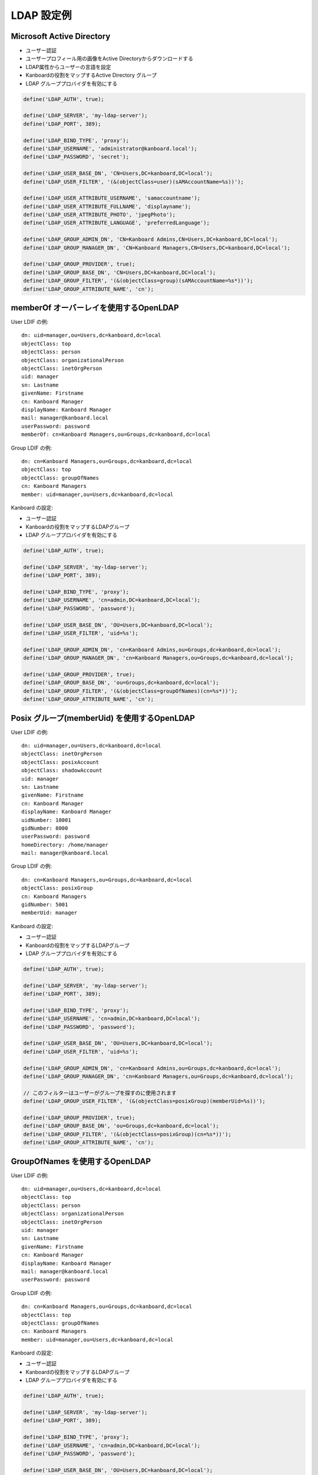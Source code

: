 LDAP 設定例
===========================

.. 注意::

    - ネストグループは実装されていないので、もしこの機能が必要ならプルリクエストを送ってください。

Microsoft Active Directory
--------------------------

-  ユーザー認証
-  ユーザープロフィール用の画像をActive Directoryからダウンロードする
-  LDAP属性からユーザーの言語を設定
-  Kanboardの役割をマップするActive Directory グループ
-  LDAP グループプロバイダを有効にする

.. code:: php

    define('LDAP_AUTH', true);

    define('LDAP_SERVER', 'my-ldap-server');
    define('LDAP_PORT', 389);

    define('LDAP_BIND_TYPE', 'proxy');
    define('LDAP_USERNAME', 'administrator@kanboard.local');
    define('LDAP_PASSWORD', 'secret');

    define('LDAP_USER_BASE_DN', 'CN=Users,DC=kanboard,DC=local');
    define('LDAP_USER_FILTER', '(&(objectClass=user)(sAMAccountName=%s))');

    define('LDAP_USER_ATTRIBUTE_USERNAME', 'samaccountname');
    define('LDAP_USER_ATTRIBUTE_FULLNAME', 'displayname');
    define('LDAP_USER_ATTRIBUTE_PHOTO', 'jpegPhoto');
    define('LDAP_USER_ATTRIBUTE_LANGUAGE', 'preferredLanguage');

    define('LDAP_GROUP_ADMIN_DN', 'CN=Kanboard Admins,CN=Users,DC=kanboard,DC=local');
    define('LDAP_GROUP_MANAGER_DN', 'CN=Kanboard Managers,CN=Users,DC=kanboard,DC=local');

    define('LDAP_GROUP_PROVIDER', true);
    define('LDAP_GROUP_BASE_DN', 'CN=Users,DC=kanboard,DC=local');
    define('LDAP_GROUP_FILTER', '(&(objectClass=group)(sAMAccountName=%s*))');
    define('LDAP_GROUP_ATTRIBUTE_NAME', 'cn');

memberOf オーバーレイを使用するOpenLDAP
------------------------------

User LDIF の例:

::

    dn: uid=manager,ou=Users,dc=kanboard,dc=local
    objectClass: top
    objectClass: person
    objectClass: organizationalPerson
    objectClass: inetOrgPerson
    uid: manager
    sn: Lastname
    givenName: Firstname
    cn: Kanboard Manager
    displayName: Kanboard Manager
    mail: manager@kanboard.local
    userPassword: password
    memberOf: cn=Kanboard Managers,ou=Groups,dc=kanboard,dc=local

Group LDIF の例:

::

    dn: cn=Kanboard Managers,ou=Groups,dc=kanboard,dc=local
    objectClass: top
    objectClass: groupOfNames
    cn: Kanboard Managers
    member: uid=manager,ou=Users,dc=kanboard,dc=local

Kanboard の設定:

-  ユーザー認証
-  Kanboardの役割をマップするLDAPグループ
-  LDAP グループプロバイダを有効にする

.. code:: php

    define('LDAP_AUTH', true);

    define('LDAP_SERVER', 'my-ldap-server');
    define('LDAP_PORT', 389);

    define('LDAP_BIND_TYPE', 'proxy');
    define('LDAP_USERNAME', 'cn=admin,DC=kanboard,DC=local');
    define('LDAP_PASSWORD', 'password');

    define('LDAP_USER_BASE_DN', 'OU=Users,DC=kanboard,DC=local');
    define('LDAP_USER_FILTER', 'uid=%s');

    define('LDAP_GROUP_ADMIN_DN', 'cn=Kanboard Admins,ou=Groups,dc=kanboard,dc=local');
    define('LDAP_GROUP_MANAGER_DN', 'cn=Kanboard Managers,ou=Groups,dc=kanboard,dc=local');

    define('LDAP_GROUP_PROVIDER', true);
    define('LDAP_GROUP_BASE_DN', 'ou=Groups,dc=kanboard,dc=local');
    define('LDAP_GROUP_FILTER', '(&(objectClass=groupOfNames)(cn=%s*))');
    define('LDAP_GROUP_ATTRIBUTE_NAME', 'cn');

Posix グループ(memberUid) を使用するOpenLDAP
--------------------------------------

User LDIF の例:

::

    dn: uid=manager,ou=Users,dc=kanboard,dc=local
    objectClass: inetOrgPerson
    objectClass: posixAccount
    objectClass: shadowAccount
    uid: manager
    sn: Lastname
    givenName: Firstname
    cn: Kanboard Manager
    displayName: Kanboard Manager
    uidNumber: 10001
    gidNumber: 8000
    userPassword: password
    homeDirectory: /home/manager
    mail: manager@kanboard.local

Group LDIF の例:

::

    dn: cn=Kanboard Managers,ou=Groups,dc=kanboard,dc=local
    objectClass: posixGroup
    cn: Kanboard Managers
    gidNumber: 5001
    memberUid: manager

Kanboard の設定:

-  ユーザー認証
-  Kanboardの役割をマップするLDAPグループ
-  LDAP グループプロバイダを有効にする

.. code:: php

    define('LDAP_AUTH', true);

    define('LDAP_SERVER', 'my-ldap-server');
    define('LDAP_PORT', 389);

    define('LDAP_BIND_TYPE', 'proxy');
    define('LDAP_USERNAME', 'cn=admin,DC=kanboard,DC=local');
    define('LDAP_PASSWORD', 'password');

    define('LDAP_USER_BASE_DN', 'OU=Users,DC=kanboard,DC=local');
    define('LDAP_USER_FILTER', 'uid=%s');

    define('LDAP_GROUP_ADMIN_DN', 'cn=Kanboard Admins,ou=Groups,dc=kanboard,dc=local');
    define('LDAP_GROUP_MANAGER_DN', 'cn=Kanboard Managers,ou=Groups,dc=kanboard,dc=local');

    // このフィルターはユーザーがグループを探すのに使用されます
    define('LDAP_GROUP_USER_FILTER', '(&(objectClass=posixGroup)(memberUid=%s))');

    define('LDAP_GROUP_PROVIDER', true);
    define('LDAP_GROUP_BASE_DN', 'ou=Groups,dc=kanboard,dc=local');
    define('LDAP_GROUP_FILTER', '(&(objectClass=posixGroup)(cn=%s*))');
    define('LDAP_GROUP_ATTRIBUTE_NAME', 'cn');

GroupOfNames を使用するOpenLDAP
--------------------------

User LDIF の例:

::

    dn: uid=manager,ou=Users,dc=kanboard,dc=local
    objectClass: top
    objectClass: person
    objectClass: organizationalPerson
    objectClass: inetOrgPerson
    uid: manager
    sn: Lastname
    givenName: Firstname
    cn: Kanboard Manager
    displayName: Kanboard Manager
    mail: manager@kanboard.local
    userPassword: password

Group LDIF の例:

::

    dn: cn=Kanboard Managers,ou=Groups,dc=kanboard,dc=local
    objectClass: top
    objectClass: groupOfNames
    cn: Kanboard Managers
    member: uid=manager,ou=Users,dc=kanboard,dc=local

Kanboard の設定:

-  ユーザー認証
-  Kanboardの役割をマップするLDAPグループ
-  LDAP グループプロバイダを有効にする

.. code:: php

    define('LDAP_AUTH', true);

    define('LDAP_SERVER', 'my-ldap-server');
    define('LDAP_PORT', 389);

    define('LDAP_BIND_TYPE', 'proxy');
    define('LDAP_USERNAME', 'cn=admin,DC=kanboard,DC=local');
    define('LDAP_PASSWORD', 'password');

    define('LDAP_USER_BASE_DN', 'OU=Users,DC=kanboard,DC=local');
    define('LDAP_USER_FILTER', 'uid=%s');

    define('LDAP_GROUP_ADMIN_DN', 'cn=Kanboard Admins,ou=Groups,dc=kanboard,dc=local');
    define('LDAP_GROUP_MANAGER_DN', 'cn=Kanboard Managers,ou=Groups,dc=kanboard,dc=local');

    // このフィルターはユーザーがグループを探すのに使用されます
    define('LDAP_GROUP_USER_FILTER', '(&(objectClass=groupOfNames)(member=uid=%s,ou=Users,dc=kanboard,dc=local))');

    define('LDAP_GROUP_PROVIDER', true);
    define('LDAP_GROUP_BASE_DN', 'ou=Groups,dc=kanboard,dc=local');
    define('LDAP_GROUP_FILTER', '(&(objectClass=groupOfNames)(cn=%s*))');
    define('LDAP_GROUP_ATTRIBUTE_NAME', 'cn');
